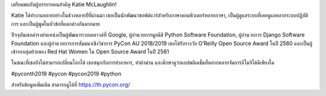 .. title: เตรียมพบกับผู้บรรยายคนสำคัญ Katie McLaughlin!
.. slug: meet-our-keynote-speaker-katie-mclaughlin
.. date: 2019-04-24 22:44:00 UTC+07:00
.. status: published
.. type: text

เตรียมพบกับผู้บรรยายคนสำคัญ Katie McLaughlin!

Katie ได้ทำงานหลายอย่างในช่วงหลายปีที่ผ่านมา เธอเป็นนักพัฒนาซอฟต์แวร์สำหรับภาษาคอมพิวเตอร์หลายภาษา, เป็นผู้ดูแลระบบที่เคยดูแลหลายระบบปฏิบัติการ และเป็นผู้พูดในหัวข้อที่แตกต่างกันมากมาย

ปัจจุบันเธอดำรงตำแหน่งเป็นผู้พัฒนาระบบคลาวด์ที่ Google, ผู้อำนวยการมูลนิธิ Python Software Foundation, ผู้อำนวยการ Django Software Foundation และผู้อำนวยการการสัมมนาเชิงวิชาการ PyCon AU 2018/2019 เธอได้รับรางวัล O’Reilly Open Source Award ในปี 2560 และเป็นผู้เข้ารอบสุดท้ายของ Red Hat Women ใน Open Source Award ในปี 2561

ในขณะที่เธอยังไม่สามารถเปลี่ยนโลกได้ เธอสนุกกับการทำอาหาร, ทำผ้าม่าน และศึกษาดูว่าแอปพลิเคชั่นที่หลากหลายจัดการอีโมจิได้ดีเพียงใด

#pyconth2019 #pycon #pycon2019 #python

.. image:: /Pycon19-Katie.jpg

สำหรับข้อมูลเพิ่มเติม สามารถดูได้ที่ https://th.pycon.org/
